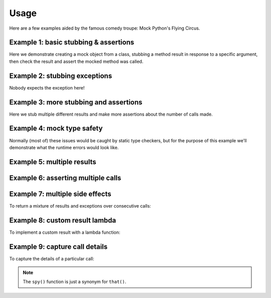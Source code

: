 Usage
=====

Here are a few examples aided by the famous comedy troupe:
Mock Python's Flying Circus.


Example 1: basic stubbing & assertions
--------------------------------------

Here we demonstrate creating a mock object from a class,
stubbing a method result in response to a specific argument,
then check the result and assert the mocked method was called.

.. doctest::

    >>> from mocksafe import mock, when, that

    >>> class Lumberjack:
    ...     def chop(self, tree: str):
    ...        return "I'm a lumberjack and I'm OK. I sleep all night, I work all day."

    >>> mock_lumberjack: Lumberjack = mock(Lumberjack)
    >>> mock_lumberjack
    SafeMock[Lumberjack#...]

    >>> # Stub the chop method
    >>> when(mock_lumberjack.chop)\
    ...     .called_with(mock_lumberjack.chop("oak"))\
    ...     .then_return("I'm a lumberjack and I'm okay!")

    >>> mock_lumberjack.chop("oak")
    "I'm a lumberjack and I'm okay!"

    >>> assert that(mock_lumberjack.chop).was_called


Example 2: stubbing exceptions
------------------------------

Nobody expects the exception here!

.. doctest::

    >>> class SpanishInquisition:
    ...     def surprise(self) -> str:
    ...         return "Our chief weapons: fear, surprise, ruthless efficiency, ..."

    >>> mock_inquisition = mock(SpanishInquisition)

    >>> when(mock_inquisition.surprise)\
    ...     .any_call()\
    ...     .then_raise(Exception("NOBODY expects the Spanish Inquisition!"))

    >>> mock_inquisition.surprise()
    Traceback (most recent call last):
    ...
    Exception: NOBODY expects the Spanish Inquisition!


Example 3: more stubbing and assertions
---------------------------------------

Here we stub multiple different results and make more assertions
about the number of calls made.


.. doctest::

    >>> class SillyWalker:
    ...     def walk(self, leg_movement: str = "walk"): ...
    ...
    ...     def run(self): ...

    >>> mock_walker = mock(SillyWalker)

    >>> when(mock_walker.walk).any_call().then_return("Silly walk!")
    >>> when(mock_walker.walk).called_with(mock_walker.walk("skip")).then_return("Skip, skip, skip!")
    >>> when(mock_walker.walk).called_with(mock_walker.walk("hop")).then_return("Hop, hop, hop!")

    >>> mock_walker.walk()
    'Silly walk!'
    >>> mock_walker.walk("skip")
    'Skip, skip, skip!'
    >>> mock_walker.walk("hop")
    'Hop, hop, hop!'

    >>> assert that(mock_walker.walk).was_called
    >>> assert that(mock_walker.walk).num_calls == 3

    >>> assert that(mock_walker.run).was_not_called


Example 4: mock type safety
---------------------------

Normally (most of) these issues would be caught by static type checkers,
but for the purpose of this example we'll demonstrate what the runtime
errors would look like.

.. doctest::

    >>> from mocksafe import mock, when, that

    >>> class FishSlapper:
    ...     def slap_fish(self, fish: str) -> str:
    ...         return f"{self.name} slaps {fish}"

    >>> fish_slapper = mock(FishSlapper)

    >>> # Try calling the mocked method with the wrong type
    >>> fish_slapper.slap_fish(42)
    Traceback (most recent call last):
    ...
    TypeError: Invalid type passed to mocked method slap_fish() for parameter: 'fish: str'. Actual argument passed was: 42 (<class 'int'>).

    >>> # Or stubbing a method that doesn't exist
    >>> when(fish_slapper.fish_slap)
    Traceback (most recent call last):
    ...
    AttributeError: type object 'FishSlapper' has no attribute 'fish_slap'

    >>> # Or stubbing the method with a different arg type
    >>> when(fish_slapper.slap_fish).called_with(fish_slapper.slap_fish(42))
    Traceback (most recent call last):
    ...
    TypeError: Invalid type passed to mocked method slap_fish() for parameter: 'fish: str'. Actual argument passed was: 42 (<class 'int'>).

    >>> # Or a different return type
    >>> when(fish_slapper.slap_fish).any_call().then_return(None)
    Traceback (most recent call last):
    ...
    TypeError: blah blah


Example 5: multiple results
---------------------------

.. doctest::

    >>> class Waitress:
    ...     def get_next_menu_item(self) -> str:
    ...         return "Spam"

    >>> mock_waitress: Waitress = mock(Waitress)

    >>> when(mock_waitress.get_next_menu_item).any_call().then_return(
    ...     "Eggs and spam",
    ...     "Spam, bacon, sausage, and spam",
    ...     "Spam, egg, spam, spam, bacon, and spam",
    ...     "Spam, spam, spam, egg, and spam",
    ... )

    >>> mock_waitress.get_next_menu_item()
    'Eggs and spam'

    >>> mock_waitress.get_next_menu_item()
    'Spam, bacon, sausage, and spam'


Example 6: asserting multiple calls
-----------------------------------

.. doctest::

    >>> from typing import Optional

    >>> class PetShop:
    ...     def sell_pet(self, pet: str, price: int, status: Optional[dict[str, ...]] = None) -> None:
    ...         ...

    >>> parrot_shop: PetShop = mock(PetShop)
    >>> parrot_shop.sell_pet("Norwegian Blue", 50, status={"dead": True})
    >>> parrot_shop.sell_pet("Norwegian Blue", 100)
    >>> parrot_shop.sell_pet("Norwegian Blue", 150)

    >>> assert that(parrot_shop.sell_pet).last_call == ("Norwegian Blue", 150)

    >>> assert that(parrot_shop.sell_pet).nth_call(1) == ("Norwegian Blue", 100)

    >>> spy(parrot_shop.sell_pet).nth_call(0)
    (('Norwegian Blue', 50), {'status': {'dead': True}})

    >>> assert that(parrot_shop.sell_pet).nth_call(0) == (("Norwegian Blue", 50), {'status': {"dead": True}})


Example 7: multiple side effects
--------------------------------

To return a mixture of results and exceptions over consecutive calls:

.. doctest::

    >>> class CheeseShop:
    ...     def check_stock(self, cheese: str) -> bool:
    ...         return False

    >>> cheese_shop: CheeseShop = mock(CheeseShop)

    >>> when(cheese_shop.check_stock)\
    ...    .any_call()\
    ...    .use_side_effects(
    ...        False,
    ...        False,
    ...        ValueError("The cat's eaten it."),
    ...        ValueError("Normally, sir, yes, but today the van broke down."),
    ...        False,
    ...    )

    >>> cheese_shop.check_stock("Stilton")
    False

    >>> cheese_shop.check_stock("Norwegian Jarlsberg")
    False

    >>> cheese_shop.check_stock("Camembert")
    Traceback (most recent call last):
    ...
    ValueError: The cat's eaten it.

    >>> cheese_shop.check_stock("Venezuelan beaver cheese")
    Traceback (most recent call last):
    ...
    ValueError: Normally, sir, yes, but today the van broke down.

    >>> cheese_shop.check_stock("Gorgonzola")
    False

    >>> cheese_shop.check_stock("Any cheese at all")
    False


Example 8: custom result lambda
-------------------------------

To implement a custom result with a lambda function:

.. doctest::

    >>> class UpperClassTwit:
    ...     def perform_stunt(self, stunt_name: str) -> str:
    ...         raise NotImplementedError()
 
    >>> vivian = mock(UpperClassTwit, name="Vivian Smith-Smythe-Smith")
    >>> vivian
    SafeMock[UpperClassTwit#Vivian Smith-Smythe-Smith]

    >>> simon = mock(UpperClassTwit, "Simon Zinc-Trumpet-Harris")
    >>> simon
    SafeMock[UpperClassTwit#Simon ...]

    >>> mock_commentary = lambda stunt_name: f"{stunt_name.upper()}? Oh, how droll!"

    >>> when(vivian.perform_stunt).any_call().then(mock_commentary)
    >>> when(simon.perform_stunt).any_call().then(mock_commentary)

    >>> simon.perform_stunt("Walking into a Tree")
    'WALKING INTO A TREE? Oh, how droll!'

    >>> vivian.perform_stunt("Waking The Neighbour")
    'WAKING THE NEIGHBOUR? Oh, how droll!'


Example 9: capture call details
-------------------------------

To capture the details of a particular call:

.. doctest::

    >>> class SpanishInquisition:
    ...     def surprise(self, location: str, interrogator: str) -> str:
    ...         return f"The Spanish Inquisition surprises {location} with {interrogator}!"

    >>> inquisitors = mock(SpanishInquisition)

    >>> when(inquisitors.surprise).any_call().then(
    ...     lambda location, interrogator: (
    ...         f"The Spanish Inquisition surprises {location} with {interrogator}!"
    ...     )
    ... )

    >>> inquisitors.surprise("the village", interrogator="Cardinal Biggles")
    'The Spanish Inquisition surprises the village with Cardinal Biggles!'

    >>> args, kwargs = spy(inquisitors.surprise).last_call

    >>> args
    ('the village',)
    >>> assert args[0] == "the village"

    >>> kwargs
    {'interrogator': 'Cardinal Biggles'}
    >>> assert kwargs.get("interrogator") == "Cardinal Biggles"


.. note::

    The ``spy()`` function is just a synonym for ``that()``.
